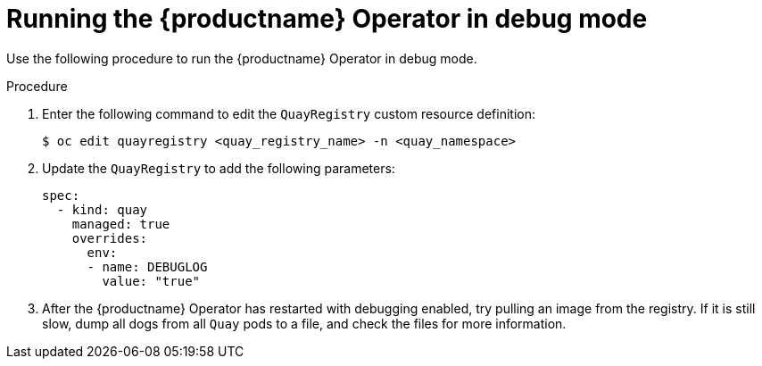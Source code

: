 :_content-type: PROCEDURE
[id="running-operator-debug-mode"]
= Running the {productname} Operator in debug mode

Use the following procedure to run the {productname} Operator in debug mode. 

.Procedure 

. Enter the following command to edit the `QuayRegistry` custom resource definition:
+
[source,terminal]
----
$ oc edit quayregistry <quay_registry_name> -n <quay_namespace>
----

. Update the `QuayRegistry` to add the following parameters:
+
[source,yaml]
----
spec:
  - kind: quay
    managed: true
    overrides:
      env:
      - name: DEBUGLOG
        value: "true"
----

. After the {productname} Operator has restarted with debugging enabled, try pulling an image from the registry. If it is still slow, dump all dogs from all `Quay` pods to a file, and check the files for more information. 